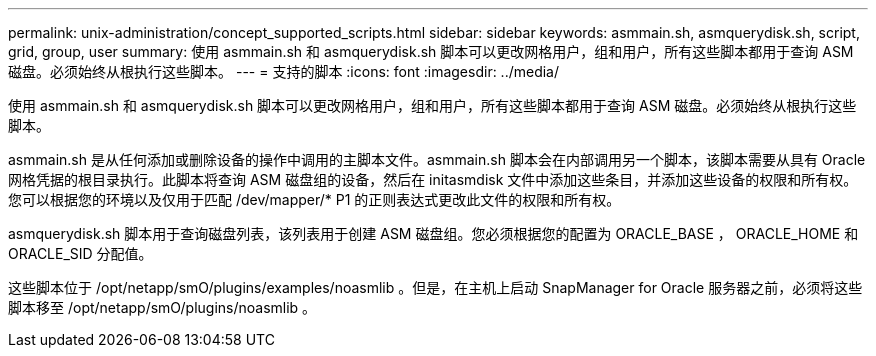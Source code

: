 ---
permalink: unix-administration/concept_supported_scripts.html 
sidebar: sidebar 
keywords: asmmain.sh, asmquerydisk.sh, script, grid, group, user 
summary: 使用 asmmain.sh 和 asmquerydisk.sh 脚本可以更改网格用户，组和用户，所有这些脚本都用于查询 ASM 磁盘。必须始终从根执行这些脚本。 
---
= 支持的脚本
:icons: font
:imagesdir: ../media/


[role="lead"]
使用 asmmain.sh 和 asmquerydisk.sh 脚本可以更改网格用户，组和用户，所有这些脚本都用于查询 ASM 磁盘。必须始终从根执行这些脚本。

asmmain.sh 是从任何添加或删除设备的操作中调用的主脚本文件。asmmain.sh 脚本会在内部调用另一个脚本，该脚本需要从具有 Oracle 网格凭据的根目录执行。此脚本将查询 ASM 磁盘组的设备，然后在 initasmdisk 文件中添加这些条目，并添加这些设备的权限和所有权。您可以根据您的环境以及仅用于匹配 /dev/mapper/* P1 的正则表达式更改此文件的权限和所有权。

asmquerydisk.sh 脚本用于查询磁盘列表，该列表用于创建 ASM 磁盘组。您必须根据您的配置为 ORACLE_BASE ， ORACLE_HOME 和 ORACLE_SID 分配值。

这些脚本位于 /opt/netapp/smO/plugins/examples/noasmlib 。但是，在主机上启动 SnapManager for Oracle 服务器之前，必须将这些脚本移至 /opt/netapp/smO/plugins/noasmlib 。
